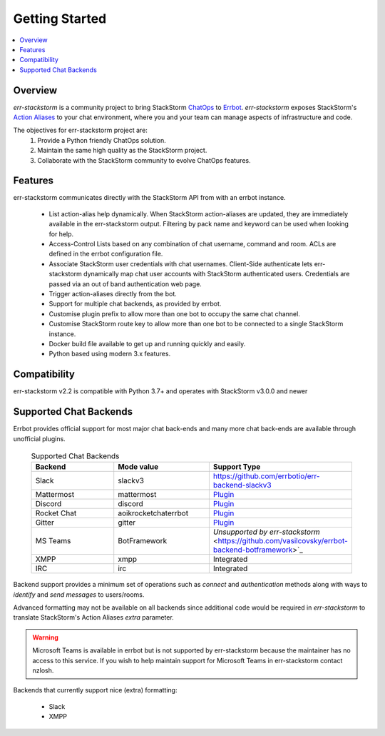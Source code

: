 .. _getting_started:

****************
Getting Started
****************

.. contents:: :local:

Overview
=========

`err-stackstorm` is a community project to bring StackStorm `ChatOps <https://docs.stackstorm.com/chatops/index.html>`_ to `Errbot <http://errbot.io/en/latest/index.html>`_.  `err-stackstorm` exposes StackStorm's `Action Aliases <https://docs.stackstorm.com/chatops/aliases.html>`_ to your chat environment, where you and your team can manage aspects of infrastructure and code.

The objectives for err-stackstorm project are:
 1. Provide a Python friendly ChatOps solution.
 2. Maintain the same high quality as the StackStorm project.
 3. Collaborate with the StackStorm community to evolve ChatOps features.

Features
========

err-stackstorm communicates directly with the StackStorm API from with an errbot instance.

     - List action-alias help dynamically.  When StackStorm action-aliases are updated, they are immediately available in the err-stackstorm output.  Filtering by pack name and keyword can be used when looking for help.
     - Access-Control Lists based on any combination of chat username, command and room.  ACLs are defined in the errbot configuration file.
     - Associate StackStorm user credentials with chat usernames.  Client-Side authenticate lets err-stackstorm dynamically map chat user accounts with StackStorm authenticated users.  Credentials are passed via an out of band authentication web page.
     - Trigger action-aliases directly from the bot.
     - Support for multiple chat backends, as provided by errbot.
     - Customise plugin prefix to allow more than one bot to occupy the same chat channel.
     - Customise StackStorm route key to allow more than one bot to be connected to a single StackStorm instance.
     - Docker build file available to get up and running quickly and easily.
     - Python based using modern 3.x features.

Compatibility
==============

err-stackstorm v2.2 is compatible with Python 3.7+ and operates with StackStorm v3.0.0 and newer


Supported Chat Backends
=========================

Errbot provides official support for most major chat back-ends and many more chat back-ends are available through unofficial plugins.


   .. csv-table:: Supported Chat Backends
         :header: "Backend", "Mode value", "Support Type"
         :widths: 10, 10, 10

         "Slack", "slackv3", "https://github.com/errbotio/err-backend-slackv3"
         "Mattermost", "mattermost", "`Plugin <https://github.com/errbotio/err-backend-mattermost>`_"
         "Discord", "discord", "`Plugin <https://github.com/errbotio/err-backend-discord>`_"
         "Rocket Chat", "aoikrocketchaterrbot", "`Plugin <https://github.com/AoiKuiyuyou/AoikRocketChatErrbot>`_"
         "Gitter", "gitter", "`Plugin <https://github.com/errbotio/err-backend-gitter>`_"
         "MS Teams", "BotFramework", "`Unsupported by err-stackstorm` <https://github.com/vasilcovsky/errbot-backend-botframework>`_"
         "XMPP", "xmpp", "Integrated"
         "IRC", "irc", "Integrated"

Backend support provides a minimum set of operations such as `connect` and `authentication` methods along with ways to `identify` and `send messages` to users/rooms.

Advanced formatting may not be available on all backends since additional code would be required in `err-stackstorm` to translate StackStorm's Action Aliases `extra` parameter.

.. warning:: Microsoft Teams is available in errbot but is not supported by err-stackstorm because the maintainer has no access to this service.  If you wish to help maintain support for Microsoft Teams in err-stackstorm contact nzlosh.

Backends that currently support nice (extra) formatting:

   * Slack
   * XMPP

